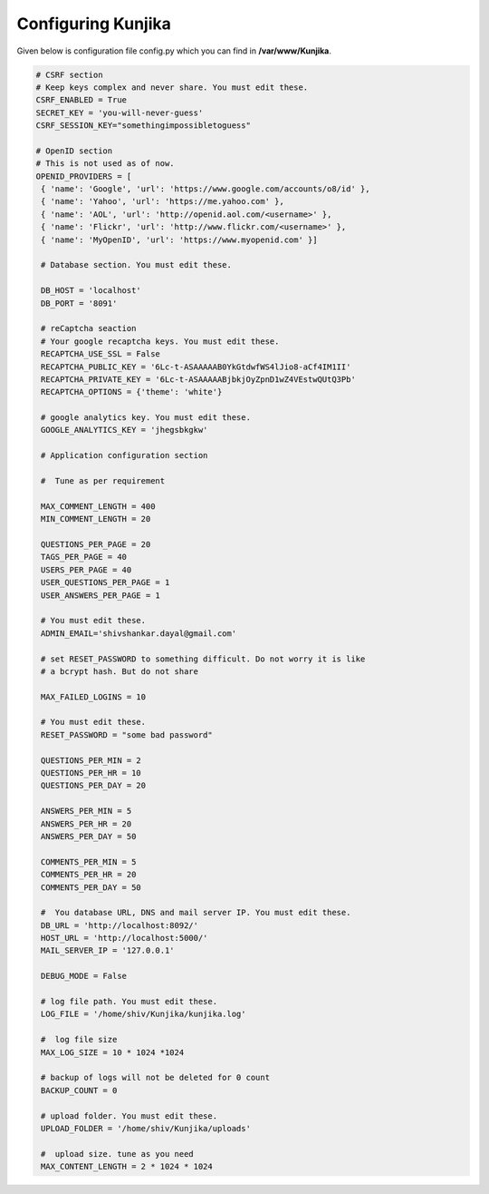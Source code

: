 Configuring Kunjika
*******************
Given below is configuration file config.py which you can find in **/var/www/Kunjika**.

.. code-block:: python

   # CSRF section
   # Keep keys complex and never share. You must edit these.
   CSRF_ENABLED = True
   SECRET_KEY = 'you-will-never-guess'
   CSRF_SESSION_KEY="somethingimpossibletoguess"

   # OpenID section
   # This is not used as of now.
   OPENID_PROVIDERS = [
    { 'name': 'Google', 'url': 'https://www.google.com/accounts/o8/id' },
    { 'name': 'Yahoo', 'url': 'https://me.yahoo.com' },
    { 'name': 'AOL', 'url': 'http://openid.aol.com/<username>' },
    { 'name': 'Flickr', 'url': 'http://www.flickr.com/<username>' },
    { 'name': 'MyOpenID', 'url': 'https://www.myopenid.com' }]

    # Database section. You must edit these.

    DB_HOST = 'localhost'
    DB_PORT = '8091'

    # reCaptcha seaction
    # Your google recaptcha keys. You must edit these.
    RECAPTCHA_USE_SSL = False
    RECAPTCHA_PUBLIC_KEY = '6Lc-t-ASAAAAAB0YkGtdwfWS4lJio8-aCf4IM1II'
    RECAPTCHA_PRIVATE_KEY = '6Lc-t-ASAAAAABjbkjOyZpnD1wZ4VEstwQUtQ3Pb'
    RECAPTCHA_OPTIONS = {'theme': 'white'}

    # google analytics key. You must edit these.
    GOOGLE_ANALYTICS_KEY = 'jhegsbkgkw'

    # Application configuration section

    #  Tune as per requirement

    MAX_COMMENT_LENGTH = 400
    MIN_COMMENT_LENGTH = 20

    QUESTIONS_PER_PAGE = 20
    TAGS_PER_PAGE = 40
    USERS_PER_PAGE = 40
    USER_QUESTIONS_PER_PAGE = 1
    USER_ANSWERS_PER_PAGE = 1

    # You must edit these.
    ADMIN_EMAIL='shivshankar.dayal@gmail.com'

    # set RESET_PASSWORD to something difficult. Do not worry it is like
    # a bcrypt hash. But do not share

    MAX_FAILED_LOGINS = 10
    
    # You must edit these.
    RESET_PASSWORD = "some bad password"

    QUESTIONS_PER_MIN = 2
    QUESTIONS_PER_HR = 10
    QUESTIONS_PER_DAY = 20

    ANSWERS_PER_MIN = 5
    ANSWERS_PER_HR = 20
    ANSWERS_PER_DAY = 50

    COMMENTS_PER_MIN = 5
    COMMENTS_PER_HR = 20
    COMMENTS_PER_DAY = 50

    #  You database URL, DNS and mail server IP. You must edit these.
    DB_URL = 'http://localhost:8092/'
    HOST_URL = 'http://localhost:5000/'
    MAIL_SERVER_IP = '127.0.0.1'

    DEBUG_MODE = False

    # log file path. You must edit these.
    LOG_FILE = '/home/shiv/Kunjika/kunjika.log'

    #  log file size
    MAX_LOG_SIZE = 10 * 1024 *1024

    # backup of logs will not be deleted for 0 count
    BACKUP_COUNT = 0

    # upload folder. You must edit these.
    UPLOAD_FOLDER = '/home/shiv/Kunjika/uploads'

    #  upload size. tune as you need
    MAX_CONTENT_LENGTH = 2 * 1024 * 1024
